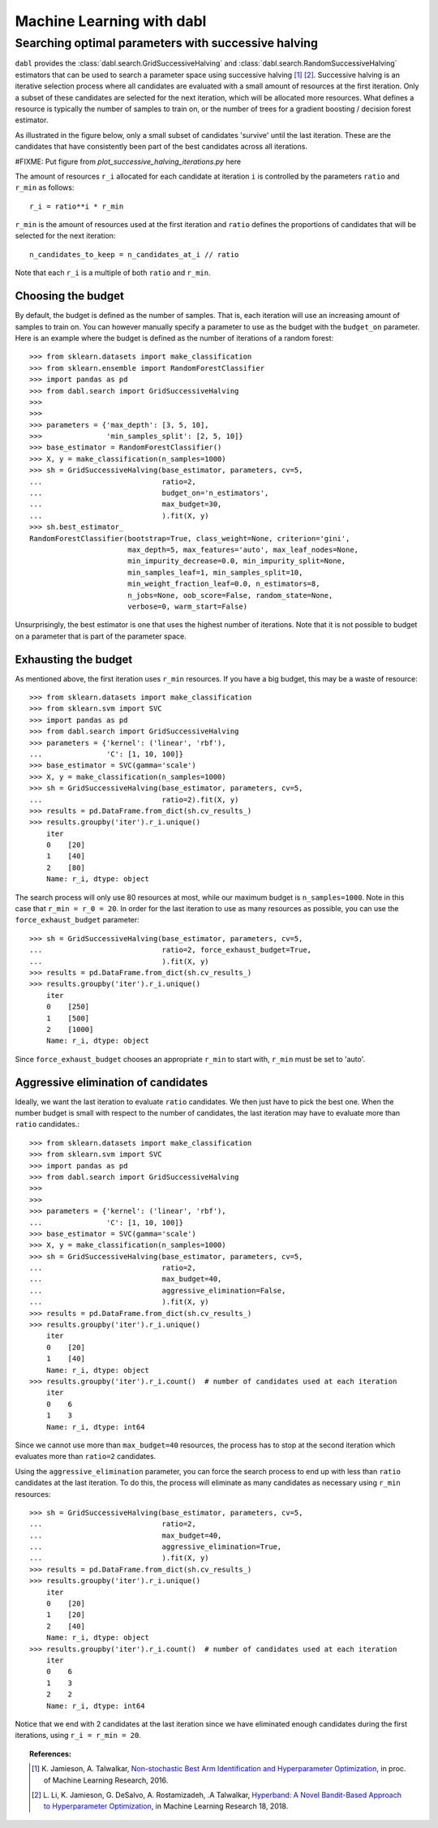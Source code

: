 .. title:: User guide : contents

.. _user_guide:

==================================================
Machine Learning with dabl
==================================================

.. _successive_halving_user_guide:

Searching optimal parameters with successive halving
----------------------------------------------------

``dabl`` provides the :class:`dabl.search.GridSuccessiveHalving` and
:class:`dabl.search.RandomSuccessiveHalving` estimators that can be used to
search a parameter space using successive halving [1]_ [2]_. Successive
halving is an iterative selection process where all candidates are evaluated
with a small amount of resources at the first iteration. Only a subset of
these candidates are selected for the next iteration, which will be
allocated more resources. What defines a resource is typically the number of
samples to train on, or the number of trees for a gradient boosting /
decision forest estimator.

As illustrated in the figure below, only a small subset of candidates 'survive'
until the last iteration. These are the candidates that have consistently been
part of the best candidates across all iterations.

#FIXME: Put figure from `plot_successive_halving_iterations.py` here

The amount of resources ``r_i`` allocated for each candidate at iteration
``i`` is controlled by the parameters ``ratio`` and ``r_min`` as follows::

    r_i = ratio**i * r_min

``r_min`` is the amount of resources used at the first iteration and
``ratio`` defines the proportions of candidates that will be selected for
the next iteration::

    n_candidates_to_keep = n_candidates_at_i // ratio

Note that each ``r_i`` is a multiple of both ``ratio`` and ``r_min``.

Choosing the budget
^^^^^^^^^^^^^^^^^^^

By default, the budget is defined as the number of samples. That is, each
iteration will use an increasing amount of samples to train on. You can however
manually specify a parameter to use as the budget with the ``budget_on``
parameter. Here is an example where the budget is defined as the number of
iterations of a random forest::

    >>> from sklearn.datasets import make_classification
    >>> from sklearn.ensemble import RandomForestClassifier
    >>> import pandas as pd
    >>> from dabl.search import GridSuccessiveHalving
    >>>
    >>>
    >>> parameters = {'max_depth': [3, 5, 10],
    >>>               'min_samples_split': [2, 5, 10]}
    >>> base_estimator = RandomForestClassifier()
    >>> X, y = make_classification(n_samples=1000)
    >>> sh = GridSuccessiveHalving(base_estimator, parameters, cv=5,
    ...                            ratio=2,
    ...                            budget_on='n_estimators',
    ...                            max_budget=30,
    ...                            ).fit(X, y)
    >>> sh.best_estimator_
    RandomForestClassifier(bootstrap=True, class_weight=None, criterion='gini',
                           max_depth=5, max_features='auto', max_leaf_nodes=None,
                           min_impurity_decrease=0.0, min_impurity_split=None,
                           min_samples_leaf=1, min_samples_split=10,
                           min_weight_fraction_leaf=0.0, n_estimators=8,
                           n_jobs=None, oob_score=False, random_state=None,
                           verbose=0, warm_start=False)

Unsurprisingly, the best estimator is one that uses the highest number of
iterations. Note that it is not possible to budget on a parameter that is part
of the parameter space.

Exhausting the budget
^^^^^^^^^^^^^^^^^^^^^

As mentioned above, the first iteration uses ``r_min`` resources. If you have
a big budget, this may be a waste of resource::

    >>> from sklearn.datasets import make_classification
    >>> from sklearn.svm import SVC
    >>> import pandas as pd
    >>> from dabl.search import GridSuccessiveHalving
    >>> parameters = {'kernel': ('linear', 'rbf'),
    ...               'C': [1, 10, 100]}
    >>> base_estimator = SVC(gamma='scale')
    >>> X, y = make_classification(n_samples=1000)
    >>> sh = GridSuccessiveHalving(base_estimator, parameters, cv=5,
    ...                            ratio=2).fit(X, y)
    >>> results = pd.DataFrame.from_dict(sh.cv_results_)
    >>> results.groupby('iter').r_i.unique()
        iter
        0    [20]
        1    [40]
        2    [80]
        Name: r_i, dtype: object

The search process will only use 80 resources at most, while our maximum budget
is ``n_samples=1000``. Note in this case that ``r_min = r_0 = 20``. In order
for the last iteration to use as many resources as possible, you can use the
``force_exhaust_budget`` parameter::

    >>> sh = GridSuccessiveHalving(base_estimator, parameters, cv=5,
    ...                            ratio=2, force_exhaust_budget=True,
    ...                            ).fit(X, y)
    >>> results = pd.DataFrame.from_dict(sh.cv_results_)
    >>> results.groupby('iter').r_i.unique()
        iter
        0    [250]
        1    [500]
        2    [1000]
        Name: r_i, dtype: object


Since ``force_exhaust_budget`` chooses an appropriate ``r_min`` to start
with, ``r_min`` must be set to 'auto'.

Aggressive elimination of candidates
^^^^^^^^^^^^^^^^^^^^^^^^^^^^^^^^^^^^

Ideally, we want the last iteration to evaluate ``ratio`` candidates. We then
just have to pick the best one. When the number budget is small with respect to
the number of candidates, the last iteration may have to evaluate more than
``ratio`` candidates.::
    >>> from sklearn.datasets import make_classification
    >>> from sklearn.svm import SVC
    >>> import pandas as pd
    >>> from dabl.search import GridSuccessiveHalving
    >>>
    >>>
    >>> parameters = {'kernel': ('linear', 'rbf'),
    ...               'C': [1, 10, 100]}
    >>> base_estimator = SVC(gamma='scale')
    >>> X, y = make_classification(n_samples=1000)
    >>> sh = GridSuccessiveHalving(base_estimator, parameters, cv=5,
    ...                            ratio=2,
    ...                            max_budget=40,
    ...                            aggressive_elimination=False,
    ...                            ).fit(X, y)
    >>> results = pd.DataFrame.from_dict(sh.cv_results_)
    >>> results.groupby('iter').r_i.unique()
        iter
        0    [20]
        1    [40]
        Name: r_i, dtype: object
    >>> results.groupby('iter').r_i.count()  # number of candidates used at each iteration
        iter
        0    6
        1    3
        Name: r_i, dtype: int64

Since we cannot use more than ``max_budget=40`` resources, the process has to
stop at the second iteration which evaluates more than ``ratio=2`` candidates.

Using the ``aggressive_elimination`` parameter, you can force the search
process to end up with less than ``ratio`` candidates at the last
iteration. To do this, the process will eliminate as many candidates as
necessary using ``r_min`` resources::

    >>> sh = GridSuccessiveHalving(base_estimator, parameters, cv=5,
    ...                            ratio=2,
    ...                            max_budget=40,
    ...                            aggressive_elimination=True,
    ...                            ).fit(X, y)
    >>> results = pd.DataFrame.from_dict(sh.cv_results_)
    >>> results.groupby('iter').r_i.unique()
        iter
        0    [20]
        1    [20]
        2    [40]
        Name: r_i, dtype: object
    >>> results.groupby('iter').r_i.count()  # number of candidates used at each iteration
        iter
        0    6
        1    3
        2    2
        Name: r_i, dtype: int64

Notice that we end with 2 candidates at the last iteration since we have
eliminated enough candidates during the first iterations, using ``r_i = r_min =
20``.


.. topic:: References:

    .. [1] K. Jamieson, A. Talwalkar,
       `Non-stochastic Best Arm Identification and Hyperparameter
       Optimization <http://proceedings.mlr.press/v51/jamieson16.html>`_, in
       proc. of Machine Learning Research, 2016.
    .. [2] L. Li, K. Jamieson, G. DeSalvo, A. Rostamizadeh, .A Talwalkar,
       `Hyperband: A Novel Bandit-Based Approach to Hyperparameter Optimization
       <https://arxiv.org/abs/1603.06560>`_, in Machine Learning Research
       18, 2018.